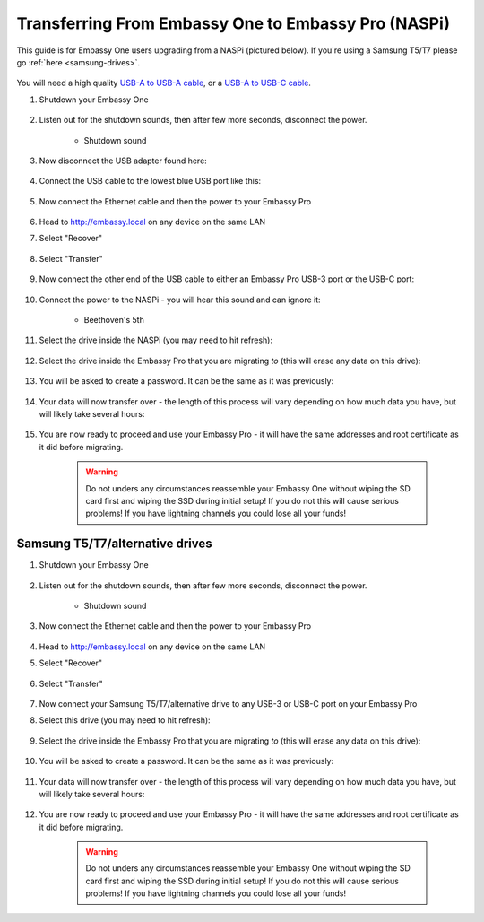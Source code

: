 .. _upgrade-pro:

====================================================
Transferring From Embassy One to Embassy Pro (NASPi)
====================================================

This guide is for Embassy One users upgrading from a NASPi (pictured below). If you're using a Samsung T5/T7 please go :ref:`here <samsung-drives>`.

    .. figure:: /_static/images/hardware-pics/embassy-one.png
        :width: 30%

You will need a high quality `USB-A to USB-A cable <https://www.amazon.com/UGREEN-Transfer-Enclosures-Printers-Cameras/dp/B00P0E3954/?th=1>`_, or a `USB-A to USB-C cable <https://www.amazon.com/AmazonBasics-Type-C-USB-Male-Cable/dp/B01GGKYKQM/?th=1>`_.

#. Shutdown your Embassy One 

    .. figure:: /_static/images/walkthrough/shutdown.png
        :width: 60%

#. Listen out for the shutdown sounds, then after few more seconds, disconnect the power.

    .. raw:: HTML

      <audio controls>
        <source src="/_static/sounds/SHUTDOWN.mp3" type="audio/mpeg">
        Your browser does not support the audio element.
      </audio>

    * Shutdown sound

#. Now disconnect the USB adapter found here:

    .. figure:: /_static/images/hardware-pics/naspi-jameson-loop2.png
        :width: 60%

#. Connect the USB cable to the lowest blue USB port like this:

    .. figure:: /_static/images/hardware-pics/usb-into-naspi-edited.jpg
        :width: 60%

#. Now connect the Ethernet cable and then the power to your Embassy Pro

    .. figure:: /_static/images/hardware-pics/pro-all.jpg
        :width: 60%

#. Head to http://embassy.local on any device on the same LAN

#. Select "Recover"

   .. figure:: /_static/images/setup/screen0-startfresh_or_recover.png
      :width: 60%

#. Select "Transfer"

   .. figure:: /_static/images/setup/transfer.png
      :width: 60%

#. Now connect the other end of the USB cable to either an Embassy Pro USB-3 port or the USB-C port:

    .. figure:: /_static/images/hardware-pics/pro-all-highlighted.jpg
       :width: 60%

#. Connect the power to the NASPi - you will hear this sound and can ignore it:

    .. raw:: HTML

      <audio controls>
        <source src="/_static/sounds/BEETHOVEN.mp3" type="audio/mpeg">
        Your browser does not support the audio element.
      </audio>

    * Beethoven's 5th

#. Select the drive inside the NASPi (you may need to hit refresh):

    .. figure:: /_static/images/setup/transfer-from.png
       :width: 60%

#. Select the drive inside the Embassy Pro that you are migrating *to* (this will erase any data on this drive):

    .. figure:: /_static/images/setup/transfer-to.png
       :width: 60%

#. You will be asked to create a password. It can be the same as it was previously:

    .. figure:: /_static/images/setup/screen5-set_password.png
        :width: 60%

#. Your data will now transfer over - the length of this process will vary depending on how much data you have, but will likely take several hours:

    .. figure:: /_static/images/setup/screen6-storage_initialize.jpg
        :width: 60%

#. You are now ready to proceed and use your Embassy Pro - it will have the same addresses and root certificate as it did before migrating.

    .. figure:: /_static/images/setup/screen7-startfresh_complete.jpg
        :width: 60%

    .. warning:: Do not unders any circumstances reassemble your Embassy One without wiping the SD card first and wiping the SSD during initial setup! If you do not this will cause serious problems! If you have lightning channels you could lose all your funds!

.. _samsung-drives:

Samsung T5/T7/alternative drives
================================

#. Shutdown your Embassy One 

    .. figure:: /_static/images/walkthrough/shutdown.png
        :width: 60%

#. Listen out for the shutdown sounds, then after few more seconds, disconnect the power.

    .. raw:: HTML

      <audio controls>
        <source src="/_static/sounds/SHUTDOWN.mp3" type="audio/mpeg">
        Your browser does not support the audio element.
      </audio>

    * Shutdown sound

#. Now connect the Ethernet cable and then the power to your Embassy Pro

    .. figure:: /_static/images/hardware-pics/pro-all.jpg
        :width: 60%

#. Head to http://embassy.local on any device on the same LAN

#. Select "Recover"

   .. figure:: /_static/images/setup/screen0-startfresh_or_recover.png
      :width: 60%

#. Select "Transfer"

   .. figure:: /_static/images/setup/transfer.png
      :width: 60%

#. Now connect your Samsung T5/T7/alternative drive to any USB-3 or USB-C port on your Embassy Pro

#. Select this drive (you may need to hit refresh):

    .. figure:: /_static/images/setup/transfer-from.png
       :width: 60%

#. Select the drive inside the Embassy Pro that you are migrating *to* (this will erase any data on this drive):

    .. figure:: /_static/images/setup/transfer-to.png
       :width: 60%

#. You will be asked to create a password. It can be the same as it was previously:

    .. figure:: /_static/images/setup/screen5-set_password.png
        :width: 60%

#. Your data will now transfer over - the length of this process will vary depending on how much data you have, but will likely take several hours:

    .. figure:: /_static/images/setup/screen6-storage_initialize.jpg
        :width: 60%

#. You are now ready to proceed and use your Embassy Pro - it will have the same addresses and root certificate as it did before migrating.

    .. figure:: /_static/images/setup/screen7-startfresh_complete.jpg
        :width: 60%

    .. warning:: Do not unders any circumstances reassemble your Embassy One without wiping the SD card first and wiping the SSD during initial setup! If you do not this will cause serious problems! If you have lightning channels you could lose all your funds!